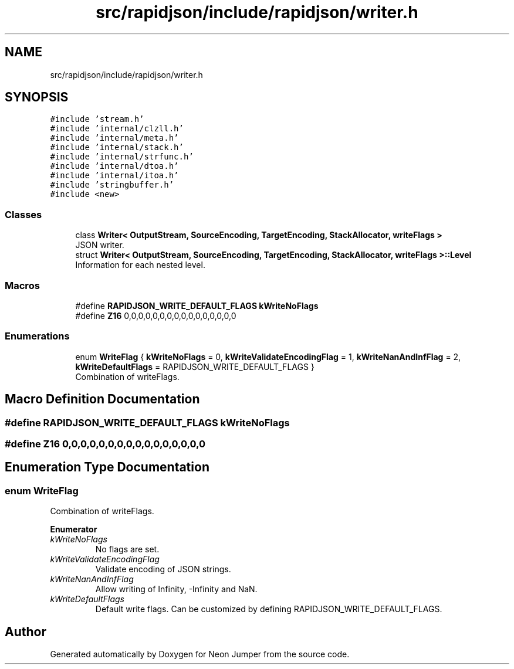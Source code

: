 .TH "src/rapidjson/include/rapidjson/writer.h" 3 "Fri Jan 21 2022" "Neon Jumper" \" -*- nroff -*-
.ad l
.nh
.SH NAME
src/rapidjson/include/rapidjson/writer.h
.SH SYNOPSIS
.br
.PP
\fC#include 'stream\&.h'\fP
.br
\fC#include 'internal/clzll\&.h'\fP
.br
\fC#include 'internal/meta\&.h'\fP
.br
\fC#include 'internal/stack\&.h'\fP
.br
\fC#include 'internal/strfunc\&.h'\fP
.br
\fC#include 'internal/dtoa\&.h'\fP
.br
\fC#include 'internal/itoa\&.h'\fP
.br
\fC#include 'stringbuffer\&.h'\fP
.br
\fC#include <new>\fP
.br

.SS "Classes"

.in +1c
.ti -1c
.RI "class \fBWriter< OutputStream, SourceEncoding, TargetEncoding, StackAllocator, writeFlags >\fP"
.br
.RI "JSON writer\&. "
.ti -1c
.RI "struct \fBWriter< OutputStream, SourceEncoding, TargetEncoding, StackAllocator, writeFlags >::Level\fP"
.br
.RI "Information for each nested level\&. "
.in -1c
.SS "Macros"

.in +1c
.ti -1c
.RI "#define \fBRAPIDJSON_WRITE_DEFAULT_FLAGS\fP   \fBkWriteNoFlags\fP"
.br
.ti -1c
.RI "#define \fBZ16\fP   0,0,0,0,0,0,0,0,0,0,0,0,0,0,0,0"
.br
.in -1c
.SS "Enumerations"

.in +1c
.ti -1c
.RI "enum \fBWriteFlag\fP { \fBkWriteNoFlags\fP = 0, \fBkWriteValidateEncodingFlag\fP = 1, \fBkWriteNanAndInfFlag\fP = 2, \fBkWriteDefaultFlags\fP = RAPIDJSON_WRITE_DEFAULT_FLAGS }"
.br
.RI "Combination of writeFlags\&. "
.in -1c
.SH "Macro Definition Documentation"
.PP 
.SS "#define RAPIDJSON_WRITE_DEFAULT_FLAGS   \fBkWriteNoFlags\fP"

.SS "#define Z16   0,0,0,0,0,0,0,0,0,0,0,0,0,0,0,0"

.SH "Enumeration Type Documentation"
.PP 
.SS "enum \fBWriteFlag\fP"

.PP
Combination of writeFlags\&. 
.PP
\fBEnumerator\fP
.in +1c
.TP
\fB\fIkWriteNoFlags \fP\fP
No flags are set\&. 
.TP
\fB\fIkWriteValidateEncodingFlag \fP\fP
Validate encoding of JSON strings\&. 
.TP
\fB\fIkWriteNanAndInfFlag \fP\fP
Allow writing of Infinity, -Infinity and NaN\&. 
.TP
\fB\fIkWriteDefaultFlags \fP\fP
Default write flags\&. Can be customized by defining RAPIDJSON_WRITE_DEFAULT_FLAGS\&. 
.SH "Author"
.PP 
Generated automatically by Doxygen for Neon Jumper from the source code\&.
